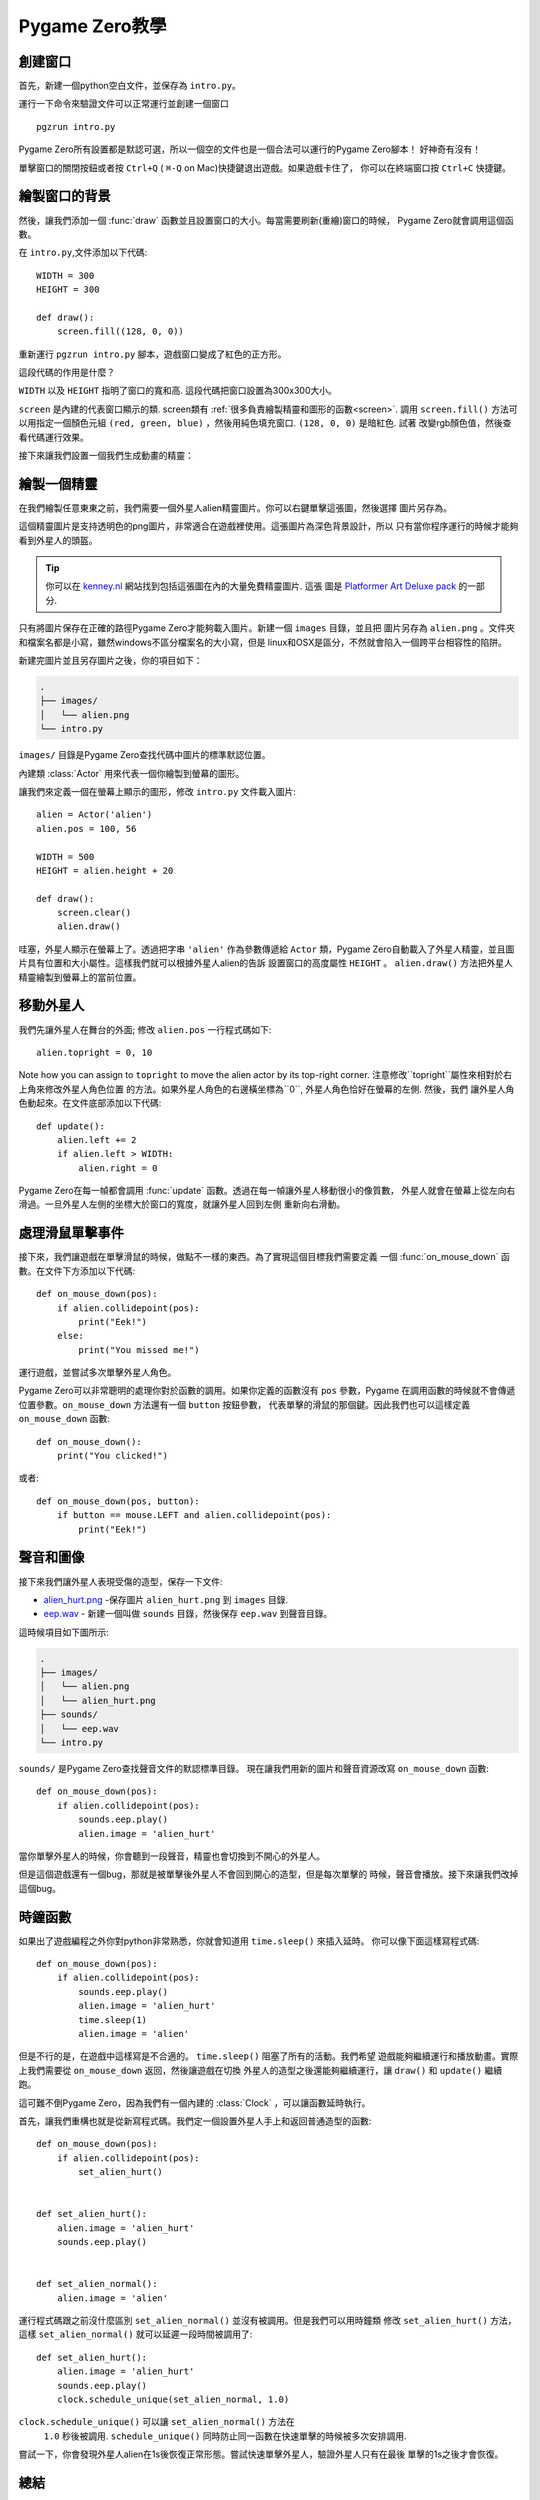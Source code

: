 ﻿Pygame Zero教學
===========================

.. highlight:: python
    :linenothreshold: 5

創建窗口
-----------------

首先，新建一個python空白文件，並保存為  ``intro.py``。

運行一下命令來驗證文件可以正常運行並創建一個窗口 ::

    pgzrun intro.py


Pygame Zero所有設置都是默認可選，所以一個空的文件也是一個合法可以運行的Pygame Zero腳本！
好神奇有沒有！


單擊窗口的關閉按鈕或者按 ``Ctrl+Q`` ( ``⌘-Q`` on Mac)快捷鍵退出遊戲。如果遊戲卡住了，
你可以在終端窗口按 ``Ctrl+C`` 快捷鍵。

繪製窗口的背景
--------------------


然後，讓我們添加一個 :func:`draw` 函數並且設置窗口的大小。每當需要刷新(重繪)窗口的時候，
Pygame Zero就會調用這個函數。

在 ``intro.py``,文件添加以下代碼::

    WIDTH = 300
    HEIGHT = 300

    def draw():
        screen.fill((128, 0, 0))

重新運行 ``pgzrun intro.py`` 腳本，遊戲窗口變成了紅色的正方形。

這段代碼的作用是什麼？

``WIDTH`` 以及 ``HEIGHT`` 指明了窗口的寬和高. 
這段代碼把窗口設置為300x300大小。

``screen`` 是內建的代表窗口顯示的類. screen類有
:ref:`很多負責繪製精靈和圖形的函數<screen>`. 
調用 ``screen.fill()`` 方法可以用指定一個顏色元組
``(red, green, blue)`` ，然後用純色填充窗口. ``(128, 0, 0)`` 是暗紅色. 試著
改變rgb顏色值，然後查看代碼運行效果。

接下來讓我們設置一個我們生成動畫的精靈：


繪製一個精靈
-------------


在我們繪製任意東東之前，我們需要一個外星人alien精靈圖片。你可以右鍵單擊這張圖，然後選擇
圖片另存為。

.. image:: _static/alien.png


這個精靈圖片是支持透明色的png圖片，非常適合在遊戲裡使用。這張圖片為深色背景設計，所以
只有當你程序運行的時候才能夠看到外星人的頭盔。

.. tip::

    你可以在 `kenney.nl
    <https://kenney.nl/assets?q=2d>`_ 網站找到包括這張圖在內的大量免費精靈圖片. 這張
    圖是 `Platformer Art Deluxe pack
    <https://kenney.nl/assets/platformer-art-deluxe>`_ 的一部分.


只有將圖片保存在正確的路徑Pygame Zero才能夠載入圖片。新建一個 ``images`` 目錄，並且把
圖片另存為 ``alien.png`` 。文件夾和檔案名都是小寫，雖然windows不區分檔案名的大小寫，但是
linux和OSX是區分，不然就會陷入一個跨平台相容性的陷阱。


新建完圖片並且另存圖片之後，你的項目如下：

.. code-block:: none

    .
    ├── images/
    │   └── alien.png
    └── intro.py


``images/`` 目錄是Pygame Zero查找代碼中圖片的標準默認位置。


內建類 :class:`Actor` 用來代表一個你繪製到螢幕的圖形。

讓我們來定義一個在螢幕上顯示的圖形，修改 ``intro.py`` 文件載入圖片::

    alien = Actor('alien')
    alien.pos = 100, 56

    WIDTH = 500
    HEIGHT = alien.height + 20

    def draw():
        screen.clear()
        alien.draw()


哇塞，外星人顯示在螢幕上了。透過把字串 ``'alien'`` 作為參數傳遞給 ``Actor`` 類，Pygame
Zero自動載入了外星人精靈，並且圖片具有位置和大小屬性。這樣我們就可以根據外星人alien的告訴
設置窗口的高度屬性 ``HEIGHT`` 。 ``alien.draw()`` 方法把外星人精靈繪製到螢幕上的當前位置。

移動外星人
----------------

我們先讓外星人在舞台的外面; 修改 ``alien.pos`` 一行程式碼如下::

    alien.topright = 0, 10

Note how you can assign to ``topright`` to move the alien actor by its
top-right corner. 注意修改``topright``屬性來相對於右上角來修改外星人角色位置
的方法。如果外星人角色的右邊橫坐標為``0``, 外星人角色恰好在螢幕的左側. 然後，我們
讓外星人角色動起來。在文件底部添加以下代碼::

    def update():
        alien.left += 2
        if alien.left > WIDTH:
            alien.right = 0

Pygame Zero在每一幀都會調用 :func:`update` 函數。透過在每一幀讓外星人移動很小的像質數，
外星人就會在螢幕上從左向右滑過。一旦外星人左側的坐標大於窗口的寬度，就讓外星人回到左側
重新向右滑動。

處理滑鼠單擊事件
---------------------------
接下來，我們讓遊戲在單擊滑鼠的時候，做點不一樣的東西。為了實現這個目標我們需要定義
一個 :func:`on_mouse_down` 函數。在文件下方添加以下代碼::

    def on_mouse_down(pos):
        if alien.collidepoint(pos):
            print("Eek!")
        else:
            print("You missed me!")


運行遊戲，並嘗試多次單擊外星人角色。

Pygame Zero可以非常聰明的處理你對於函數的調用。如果你定義的函數沒有 ``pos`` 參數，Pygame
在調用函數的時候就不會傳遞位置參數。``on_mouse_down`` 方法還有一個 ``button`` 按鈕參數，
代表單擊的滑鼠的那個鍵。因此我們也可以這樣定義 ``on_mouse_down`` 函數::

    def on_mouse_down():
        print("You clicked!")

或者::

    def on_mouse_down(pos, button):
        if button == mouse.LEFT and alien.collidepoint(pos):
            print("Eek!")


聲音和圖像
-----------------


接下來我們讓外星人表現受傷的造型，保存一下文件:

* `alien_hurt.png <_static/alien_hurt.png>`_ -保存圖片 ``alien_hurt.png``
  到 ``images`` 目錄.
* `eep.wav <_static/eep.wav>`_ - 新建一個叫做 ``sounds`` 目錄，然後保存 ``eep.wav`` 到聲音目錄。

這時候項目如下圖所示:

.. code-block:: none

    .
    ├── images/
    │   └── alien.png
    │   └── alien_hurt.png
    ├── sounds/
    │   └── eep.wav
    └── intro.py

``sounds/`` 是Pygame Zero查找聲音文件的默認標準目錄。
現在讓我們用新的圖片和聲音資源改寫  ``on_mouse_down`` 函數::

    def on_mouse_down(pos):
        if alien.collidepoint(pos):
            sounds.eep.play()
            alien.image = 'alien_hurt'

當你單擊外星人的時候，你會聽到一段聲音，精靈也會切換到不開心的外星人。

但是這個遊戲還有一個bug，那就是被單擊後外星人不會回到開心的造型，但是每次單擊的
時候，聲音會播放。接下來讓我們改掉這個bug。


時鐘函數
---------------------------
如果出了遊戲編程之外你對python非常熟悉，你就會知道用  ``time.sleep()`` 來插入延時。
你可以像下面這樣寫程式碼::

    def on_mouse_down(pos):
        if alien.collidepoint(pos):
            sounds.eep.play()
            alien.image = 'alien_hurt'
            time.sleep(1)
            alien.image = 'alien'

但是不行的是，在遊戲中這樣寫是不合適的。 ``time.sleep()`` 阻塞了所有的活動。我們希望
遊戲能夠繼續運行和播放動畫。實際上我們需要從  ``on_mouse_down`` 返回，然後讓遊戲在切換
外星人的造型之後還能夠繼續運行，讓  ``draw()`` 和  ``update()`` 繼續跑。

這可難不倒Pygame Zero，因為我們有一個內建的 :class:`Clock` ，可以讓函數延時執行。

首先，讓我們重構也就是從新寫程式碼。我們定一個設置外星人手上和返回普通造型的函數::

    def on_mouse_down(pos):
        if alien.collidepoint(pos):
            set_alien_hurt()


    def set_alien_hurt():
        alien.image = 'alien_hurt'
        sounds.eep.play()


    def set_alien_normal():
        alien.image = 'alien'

運行程式碼跟之前沒什麼區別  ``set_alien_normal()``  並沒有被調用。但是我們可以用時鐘類
修改 ``set_alien_hurt()`` 方法，這樣  ``set_alien_normal()``  就可以延遲一段時間被調用了::

    def set_alien_hurt():
        alien.image = 'alien_hurt'
        sounds.eep.play()
        clock.schedule_unique(set_alien_normal, 1.0)

``clock.schedule_unique()``  可以讓  ``set_alien_normal()`` 方法在
 ``1.0`` 秒後被調用. ``schedule_unique()`` 同時防止同一函數在快速單擊的時候被多次安排調用.

嘗試一下，你會發現外星人alien在1s後恢復正常形態。嘗試快速單擊外星人，驗證外星人只有在最後
單擊的1s之後才會恢復。


總結
-------

我們已經學習如何繪製精靈，播放聲音，處理輸入時間，以及使用內建
的時鐘類。

也許你繼續完善遊戲，可以記錄遊戲的得分，或者讓外星人alien移動的更加詭異。

有許多特性讓Pygame Zero易於使用。訪問  :doc:`內建對象<builtins>`  學習如何使用其他API。
網易少兒編程教研組提供翻譯。歡迎訪問 `網易卡搭 <https://kada.163.com>`_  以及 `網易極客戰記 <https://codecombat.163.com>`_
